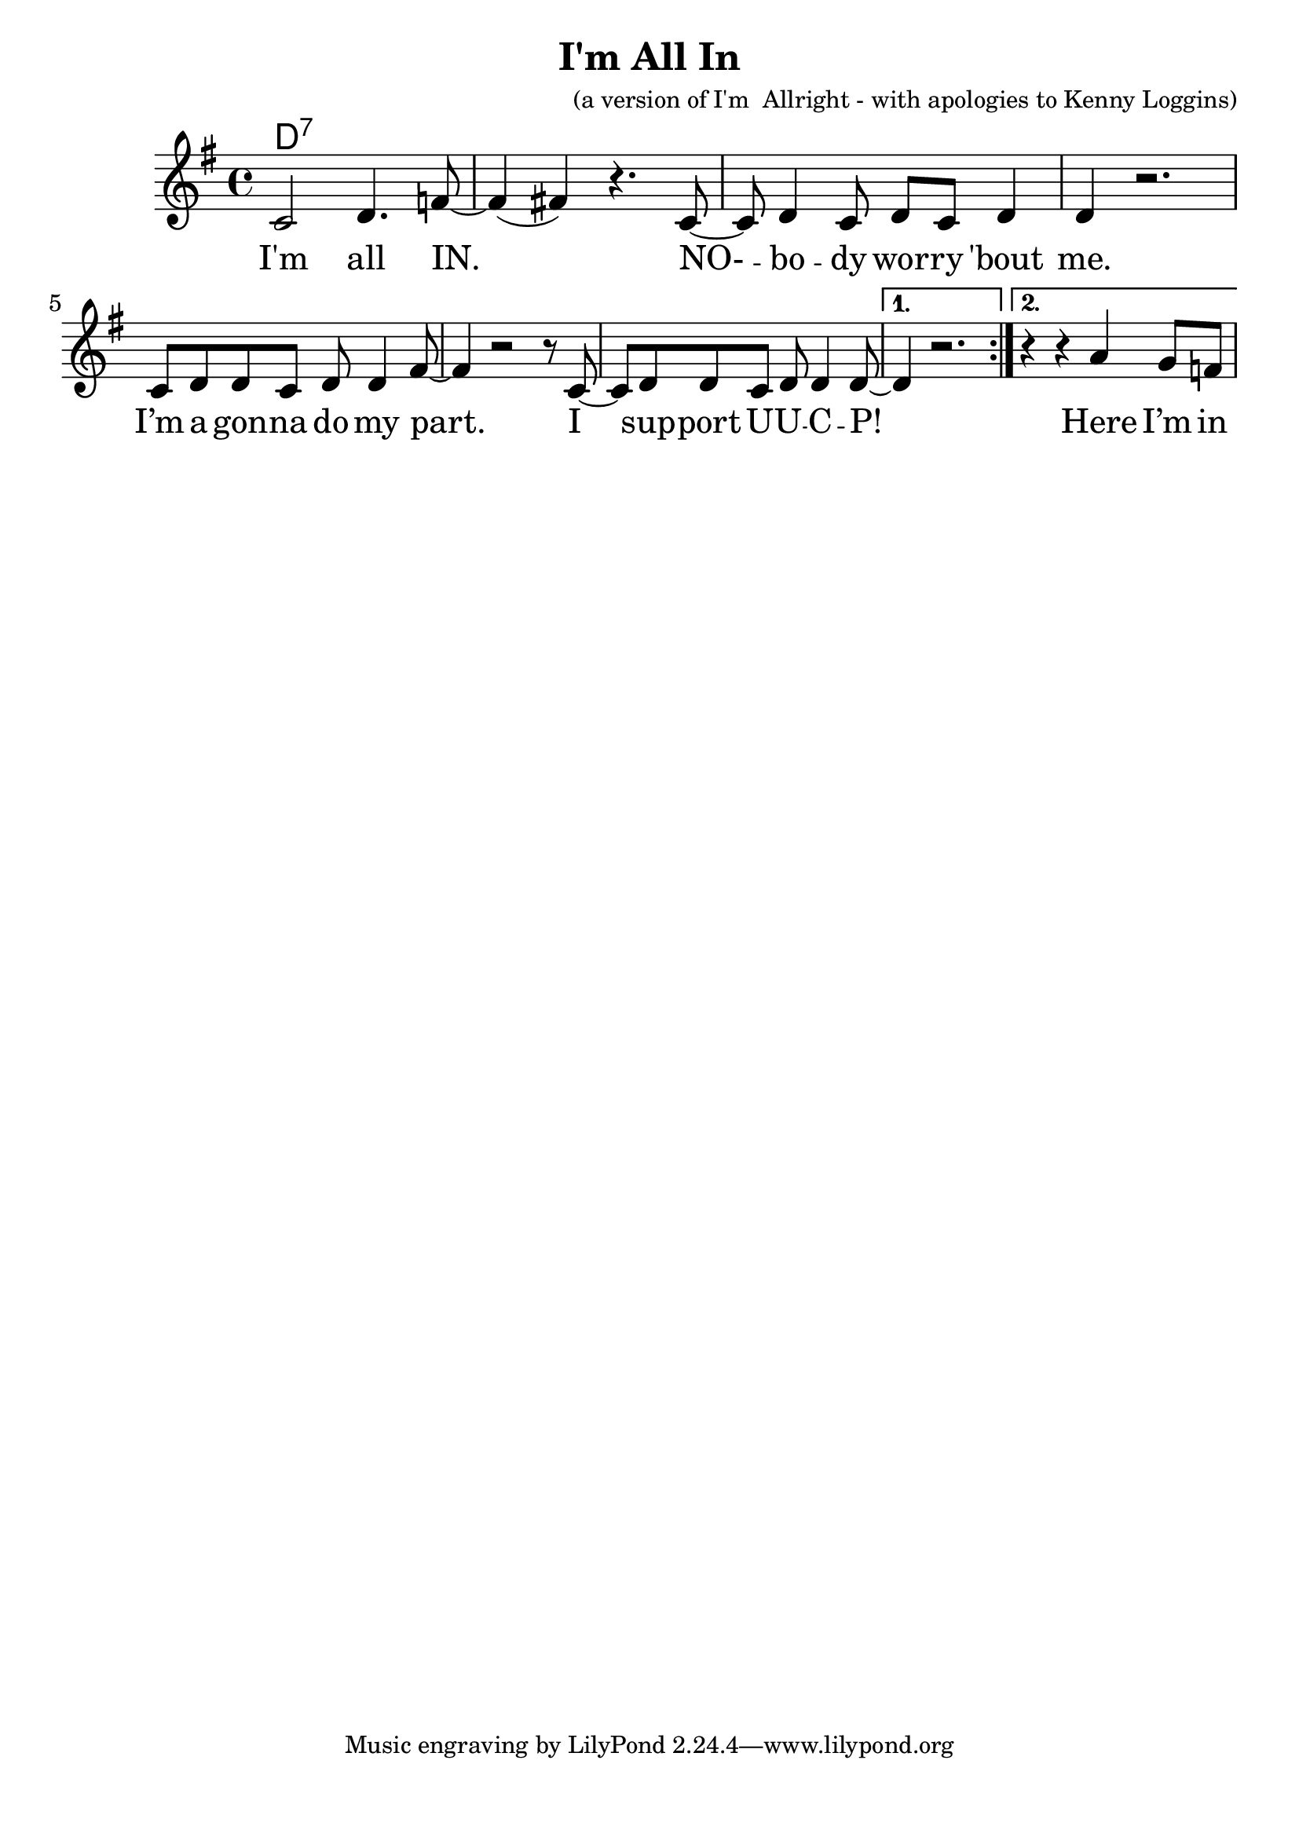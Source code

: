 \version "2.18.2"

\header {
  title = "I'm All In"
  composer = "(a version of I'm  Allright - with apologies to Kenny Loggins)"
}

\paper{ print-page-number = ##f bottom-margin = 0.5\in }
melody = \relative c' {
  \clef treble
  \key g \major
  \time 4/4
  \set Score.voltaSpannerDuration = #(ly:make-moment 4/4)
  \new Voice = "verse" {
    \repeat volta 2 {
      c2 d4. f8~| f4( fis) r4. c8~|
      c d4 c8 d c d4 | d r2. |
      c8 d d c d d4 fis8~ | fis4 r2 r8 c8~ |
      c8 d d c d d4 d8~ |
    }
    \alternative {
      { d4 r2. | }
      { r4 r a' g8 f | }
    }
  }
}

verse = \lyricmode {
  I'm all IN.
  NO- -- bo -- dy wor -- ry 'bout me.
  I’m a gon -- na do my part.
  I sup -- port U -- U -- C -- P!

  Here I’m in -- spired (Ooh)Involved and included, too (Ooh)We invite you (Ooh)to make your investment true (Ooh)
  When I come to church now (Ooh)I know that I do my part (Ooh)I am invested (Ooh)Where everyone belongs (Ooh)

  I'm all IN. NO-body worry 'bout me. I’m a gonna do my part. I support UUCP!
  I'm all IN. Don’t nobody worry 'bout me. I’m a gonna do my part. I support UUCP!

  I'm all IN. NO-body worry 'bout me. I’m a gonna do my part. I support UUCP!
  I'm all IN. Don’t nobody worry 'bout me. I’m a gonna do my part. I support UUCP!
}

harmonies = \chordmode {
  % Intro
  d1:7 |
}


\score {
  <<
    \new ChordNames {
      \set chordChanges = ##t
      \harmonies
    }
    \new Voice = "one" { \melody }
    \new Lyrics \lyricsto "verse" \verse
  >>
  \layout {
        #(layout-set-staff-size 25)
    }
  \midi { }
}

\markup \fill-line {
  \column {
  ""
  }
}
